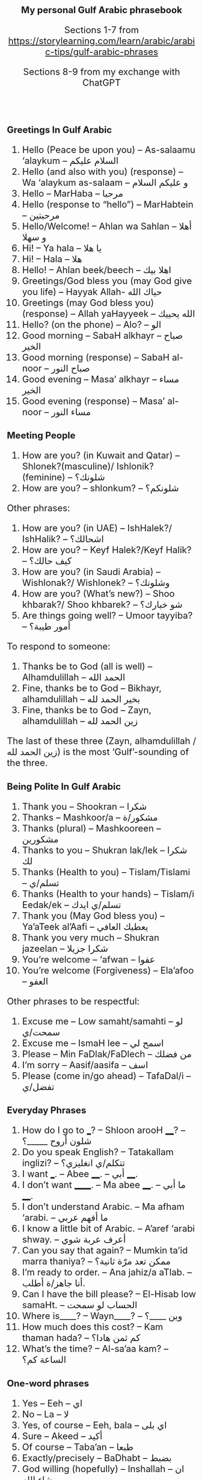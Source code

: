 #+TITLE: My personal Gulf Arabic phrasebook
#+AUTHOR: Sections 1-7 from \footnotesize  https://storylearning.com/learn/arabic/arabic-tips/gulf-arabic-phrases
#+DATE: Sections 8-9 from my exchange with ChatGPT
#+HTML_HEAD_EXTRA: <style>*{font-size: x-large;}</style>
#+LATEX_HEADER: \usepackage[margin=0.7cm]{geometry}

#+LATEX_HEADER: \usepackage{fontspec}
# +LATEX_HEADER: \setmainfont{Noto Serif}
# +LATEX_HEADER: \usepackage{xeCJK}
# +LATEX_HEADER: \setCJKmainfont{Arial Unicode MS}
#+LATEX_HEADER: \setmainfont{Arial Unicode MS}
# +LATEX_HEADER: \setmainfont{DejaVu Serif}
# +LATEX_HEADER: \usepackage[english,russian]{babel}
#+LATEX_HEADER: \usepackage{paralist}
#+LATEX_HEADER: \let\enumerate\compactenum
#+LATEX_HEADER: \let\description\compactdesc

#+LATEX_HEADER: \usepackage{multicol}

#+LATEX: \setlength{\columnsep}{8pt}
#+LATEX: \begin{multicols}{3}


* Greetings In Gulf Arabic
 1. Hello (Peace be upon you) – As-salaamu ‘alaykum – السلام عليكم
 2. Hello (and also with you) (response) – Wa ‘alaykum as-salaam –  و عليكم السلام 
 3. Hello – MarHaba – مرحبا
 4. Hello (response to “hello”) – MarHabtein – مرحبتين
 5. Hello/Welcome! – Ahlan wa Sahlan – أهلا و سهلا 
 6. Hi! – Ya hala – يا هلا
 7. Hi! – Hala – هلا
 8. Hello! – Ahlan beek/beech – اهلا بيك
 9. Greetings/God bless you (may God give you life) – Hayyak Allah- حياك الله
 10. Greetings (may God bless you) (response) – Allah yaHayyeek – الله يحييك 
 11. Hello? (on the phone) – Alo? – الو
 12. Good morning – SabaH alkhayr – صباح الخير
 13. Good morning (response) – SabaH al-noor – صباح النور
 14. Good evening – Masa’ alkhayr – مساء الخير 
 15. Good evening (response) – Masa’ al-noor – مساء النور

* Meeting People
 16. How are you? (in Kuwait and Qatar) – Shlonek?(masculine)/ Ishlonik?(feminine)  – شلونك؟
 17. How are you? – shlonkum? – شلونكم؟ 

Other phrases: 
 18. How are you? (in UAE) – IshHalek?/ IshHalik? – اشحالك؟
 19. How are you? – Keyf Halek?/Keyf Halik? – كيف حالك؟ 
 20. How are you? (in Saudi Arabia) – Wishlonak?/ Wishlonek? – وشلونك؟
 21. How are you? (What’s new?) – Shoo khbarak?/ Shoo khbarek? – شو خبارك؟ 
 22. Are things going well? – Umoor tayyiba? – أمور طيبة؟

To respond to someone: 
 23. Thanks be to God (all is well) – Alhamdulillah – الحمد الله
 24. Fine, thanks be to God – Bikhayr, alhamdulillah – بخير الحمد لله
 25. Fine, thanks be to God – Zayn, alhamdulillah – زين الحمد لله

The last of these three (Zayn, alhamdulillah / زين الحمد لله) is the most ‘Gulf’-sounding of the three.

* Being Polite In Gulf Arabic
 26. Thank you – Shookran – شكرا
 27. Thanks – Mashkoor/a – مشكور/ة 
 28. Thanks (plural) – Mashkooreen – مشكورين
 29. Thanks to you – Shukran lak/lek – شكرا لك
 30. Thanks (Health to you) – Tislam/Tislami – تسلم/ي
 31. Thanks (Health to your hands) – Tislam/i Eedak/ek – تسلم/ي ايدك
 32. Thank you (May God bless you) – Ya’aTeek al’Aafi – يعطيك العافي
 33. Thank you very much – Shukran jazeelan – شكرا جزيلا
 34. You’re welcome – ‘afwan – عفوا 
 35. You’re welcome (Forgiveness) – Ela’afoo – العفو


Other phrases to be respectful: 
 36. Excuse me – Low samaht/samahti – لو سمحت/ي
 37. Excuse me – IsmaH lee – اسمح لي
 38. Please – Min FaDlak/FaDlech – من فضلك 
 39. I’m sorry – Aasif/aasifa – اسف
 40. Please (come in/go ahead) – TafaDal/i – تفضل/ي

* Everyday Phrases

 41. How do I go to ___? – Shloon arooH ____? – شلون أروح _____؟ 
 42. Do you speak English? – Tatakallam inglizi? – تتكلم/ي انغليزي؟
 43. I want ___. – Abee ____. – أبي ____. 
 44. I don’t want ______. – Ma abee ____. – ما أبي ____. 
 45. I don’t understand Arabic. – Ma afham ‘arabi. – ما أفهم عربي
 46. I know a little bit of Arabic. – A’aref ‘arabi shway. – أعرف عربة شوي
 47. Can you say that again? – Mumkin ta’id marra thaniya? – ممكن تعد مرّة ثانية؟ 
 48. I’m ready to order. – Ana jahiz/a aTlab. – أنا جاهز/ة أطلب.
 49. Can I have the bill please? – El-Hisab low samaHt. – الحساب لو سمحت 
 50. Where is____? – Wayn____? –  وين ____؟ 
 51. How much does this cost? – Kam thaman hada? – كم ثمن هادا؟ 
 52. What’s the time? – Al-sa’aa kam? – الساعة كم؟ 

* One-word phrases 
 53. Yes – Eeh – اي
 54. No – La – لا
 55. Yes, of course – Eeh, bala – اي بلى
 56. Sure – Akeed – أكيد
 57. Of course – Taba’an – طبعا  
 58. Exactly/precisely – BaDhabt – بضبط
 59. God willing (hopefully) – Inshallah – ان شاء الله 
 60. Let’s go – Yallah – يالا

* Introductions
 61. What’s your name? – Eesh ismak/ismek? –  ايش اسمك؟
 62. My name is ___ – Ismi ___ – اسمي___
 63. Where are you from? – Min weyn ent/enti? – من وين انت/ي؟
 64. I’m from ___. – Ana min ___. – أنا من __.
 65. Where do you work? – Wayn tashtaghli? – وين تشتغل/ي؟
 66. I work at ____. – أشتغل في _____. 
 67. Where do you live? – Wayn sakin/e? – وين ساكن/ة؟ 
 68. I live in _____ – Sakin/Sakna fi  ____. – ساكن/ة في___. 
 69. Nice to meet you – Tasharrafna – تشرفنا 
 70. Nice to meet you too (the honor is mine) – Sharaf lana – شرف النا

* Phrases To Say Goodbye
 71. Goodbye – Ma’asalaameh – مع السلامة
 72. Bye – Yalla bay – يلا باي
 73. God be with you – Allah Ma’ak – الله معك 
 74. See you (Hope to see you when it’s good) – Nshoofak ‘ala khayr – نشوفك على خير

* Restaurant exchange
 + W :: أهلاً وسهلاً! كيف أقدر أساعدك اليوم؟ \\
   (Ahlan wa sahlan! Kayfa aqdiru asā‘iduka al-yawm?) (Welcome! How can I help you today?)
 + C :: أريد أن آكل الآن. \\
   (Urid an ākul al-ān.) (I want to eat now.)
 + W :: طبعاً، ما الذي تودّ تناوله؟ \\
   (Tab‘an, mā alladhī tawaddu tanāwulahu?) (Of course, what would you like to eat?)
 + C :: أحب التبولة والمنسف. هل يمكنك أن توصي بشيء آخر؟ \\
   (Uhibb al-tabbouleh wa al-mansaf. Hal yumkinuka an tuwassi bishay' ākhar?) (I love tabbouleh and mansaf. Can you recommend something else?)
 + W ::  بالتأكيد! أنصحك بتجربة المشاوي اللبنانية أو الحمص. \\
   (Bittakīd! Anṣaḥuka bitajribati al-mashāwī al-lubnāniyyah aw al-ḥummuṣ.) (Certainly! I recommend trying Lebanese grilled dishes or hummus.)
 + C :: هذا جيد جداً. ماذا يمكنني أن أطلب للحلوى؟ \\
   (Hadha jayid jiddan. Mādhā yumkinuni an aṭlub lil-ḥalwā?) (This is very good. What can I order for dessert?)
 + W ::  لدينا الكنافة، البقلاوة، وأصابع زينب. بماذا تود أن تبدأ؟ \\
   (Ladaynā al-kunāfah, al-baqlawā, wa aṣābi‘ Zaynab. Bimādhā tawaddu an tabda’?) (We have kunafa, baklava, and Zainab’s fingers. What would you like to start with?)
 + C :: أريد الكنافة. \\
   (Urid al-kunafah.) (I want the kunafa.)
 + W ::  اختيار ممتاز! سأحضرها لك حالاً. \\
   (Ikhtiyār mumtāz! Sa’uḥaḍdiruhā laka ḥālan.) (Excellent choice! I’ll bring it to you right away.)
 + C :: شُكراً. أيضاً أريد القهوة العربية. \\
   (Shukran. Aidan urid al-qahwa al-‘arabiyyah.) (Thank you. Also, I want the Arabic coffee.)
 + W ::  بالتأكيد! سأحضر لك القهوة العربية مع الكنافة. \\
   (Bittakīd! Sa’uḥaḍdiru laka al-qahwa al-‘arabiyyah ma‘a al-kunāfah.) (Certainly! I’ll bring you the Arabic coffee with the kunafa.)

* Popular dishes
** Appetizers and Salads
 1. تبولة (Tabbouleh)
 2. حمص (Hummus)
 3. بابا غنوج (Baba Ghanouj)
 4. ورق عنب (Waraq Enab) Stuffed grape leaves
 5. فلافل (Falafel)

** Main Dishes
 1. كبسة (Kabsa) A spiced rice dish
 2. منسف (Mansaf) Jordan’s dish with lamb
 3. مقلوبة (Maqluba) A "flipped" rice dish with layers
 4. مشاوي (Mashawi) Grilled meat, including shish tawook
 5. الفتة (Fatteh) A layered dish of bread, rice, and meat
 6. كوشاري (Koshari) Egypt’s dish of rice, lentils, pasta

** Desserts
 1. كنافة (Kunafa)
 2. بقلاوة (Baklava)
 3. أصابع زينب (Asabi‘ Zainab) Fried dough fingers
 4. مهلبية (Mahalabia) pudding with rosewater
 5. عوامة / لقمة القاضي (Awameh / Luqmat al-Qadi) Sweet dumplings

** Beverages
 1. قهوة عربية (Qahwa Arabiyya)
 2. شاي بالنعناع (Shay bil-Na‘na‘) Mint tea

* Days of the Week
 1. Today – alyawm – اليوم
 1. Tomorrow – bacher – باچر
 1. Yesterday – ams – أمس
 1. Sunday – al-aHad – الأحد
 1. Monday – al-ithnayn – الاثنين
 1. Tuesday – ath-thulaatha’ – الثلاثاء
 1. Wednesday – al-arba‘a’ – الأربعاء
 1. Thursday – al-khamees – الخميس
 1. Friday – al-jum‘a – الجمعة
 1. Saturday – as-sabt – السبت
 1. my presentation is tomorrow: عَرْضي غداً (ArDi ghadan) or عَرْضي باچر (ArDi bacher)

* Airport
** General Phrases
 1. Airport – matar – مطار
 1. Flight – riHla – رحلة
 1. Passport – jawaz safar – جواز سفر
 1. Ticket – tathkara – تذكرة
 1. Gate – baab – باب
 1. Terminal – maHall rukuub – محل ركوب
 1. Baggage – Haqa’ib – حقائب
 1. Carry-on luggage – Haqeeba yadawiya – حقيبة يدوية
 1. Check-in – tasjeel – تسجيل
 1. Customs – jamarik – جمارك
 1. Immigration – jawazaat – جوازات

** Questions
 1. Where is the airport? – Wain al-matar? – وين المطار؟
 1. Where is the check-in counter? – Wain kaawnter at-tasjeel? – وين كاونتر التسجيل؟
 1. Where is the gate? – Wain al-baab? – وين الباب؟
 1. Where is baggage claim? – Wain maHall al-Haqa’ib? – وين محل الحقائب؟
 1. When does the flight leave? – Mataa tughadir ar-riHla? – متى تغادر الرحلة؟
 1. What is the gate number? – Shu raqam al-baab? – شو رقم الباب؟

* Emergencies
Help! – Sa‘adni! – ساعدني!
I lost my luggage – Dayya‘t Haqa’ibee – ضيعت حقائبي

* Travel-Related Phrases
**  Taxi
 1. Taxi – Taxi – تاكسي
 1. I need a taxi – Ahtaaj taxi – أحتاج تاكسي
 1. Where can I find a taxi? – Wain agdar alga taxi? – وين أقدر ألقى تاكسي؟
 1. How much does it cost to go to...? – Kam yikallif arrooHa ila...? – كم يكلّف الروحة إلى...؟
 1. Please take me to... – Min faDlak khuthni ila... – من فضلك خذني إلى...
 1. Can you wait for me here? – Tigdar tintiThirni hnee? – تقدر تنتظرني هنا؟
 1. I am in a hurry – Ana (musta‘jil) – أنا مستعجل
 1. Please drive slower – Min faDlak, soot akhaff – من فضلك، سوق أخفّ
 1. How long will it take to get there? – Kam yista‘riq alwaqt hataa wOsil? – كم يستغرق الوقت حتى أوصل؟

** Directions
 1. Go straight – Saeed 3ala Tool – سيّد على طول
 1. Turn right – Liff yameen – لف يمين
 1. Turn left – Liff yasaar – لف يسار
 1. Stop here – Waqif hnee – وقف هنا
 1. Can you drop me off here? – Tigdar tanazzilni hnee? – تقدر تنزّلني هنا؟

** Destinations
 1. Take me to the airport – Khuthni ila al-matar – خذني إلى المطار
 1. Take me to the hotel – Khuthni ila al-funduq – خذني إلى الفندق
 1. Take me to the city center – Khuthni ila markaz al-madina – خذني إلى مركز المدينة
 1. Take me to the mall – Khuthni ila al-mool – خذني إلى المول
 1. Take me to the hospital – Khuthni ila al-mustashfa – خذني إلى المستشفى
** Problems and Questions
 1. This is not the right way – Hatha moo al-Tareeq al-saHeeH – هذا مو الطريق الصحيح
 1. Can you give me a receipt? – Tigdar ta‘Teeni iSaala? – تقدر تعطيني إيصال؟
 1. This is too expensive – Hatha ghaali jiddaan – هذا غالي جداً
#+LATEX: \end{multicols}

